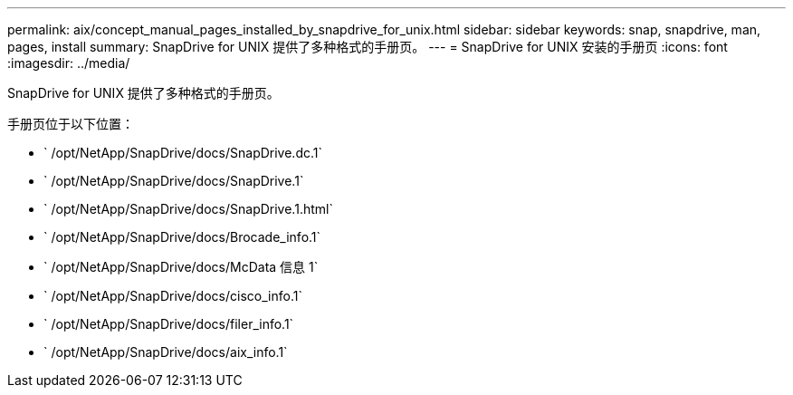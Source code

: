 ---
permalink: aix/concept_manual_pages_installed_by_snapdrive_for_unix.html 
sidebar: sidebar 
keywords: snap, snapdrive, man, pages, install 
summary: SnapDrive for UNIX 提供了多种格式的手册页。 
---
= SnapDrive for UNIX 安装的手册页
:icons: font
:imagesdir: ../media/


[role="lead"]
SnapDrive for UNIX 提供了多种格式的手册页。

手册页位于以下位置：

* ` /opt/NetApp/SnapDrive/docs/SnapDrive.dc.1`
* ` /opt/NetApp/SnapDrive/docs/SnapDrive.1`
* ` /opt/NetApp/SnapDrive/docs/SnapDrive.1.html`
* ` /opt/NetApp/SnapDrive/docs/Brocade_info.1`
* ` /opt/NetApp/SnapDrive/docs/McData 信息 1`
* ` /opt/NetApp/SnapDrive/docs/cisco_info.1`
* ` /opt/NetApp/SnapDrive/docs/filer_info.1`
* ` /opt/NetApp/SnapDrive/docs/aix_info.1`

